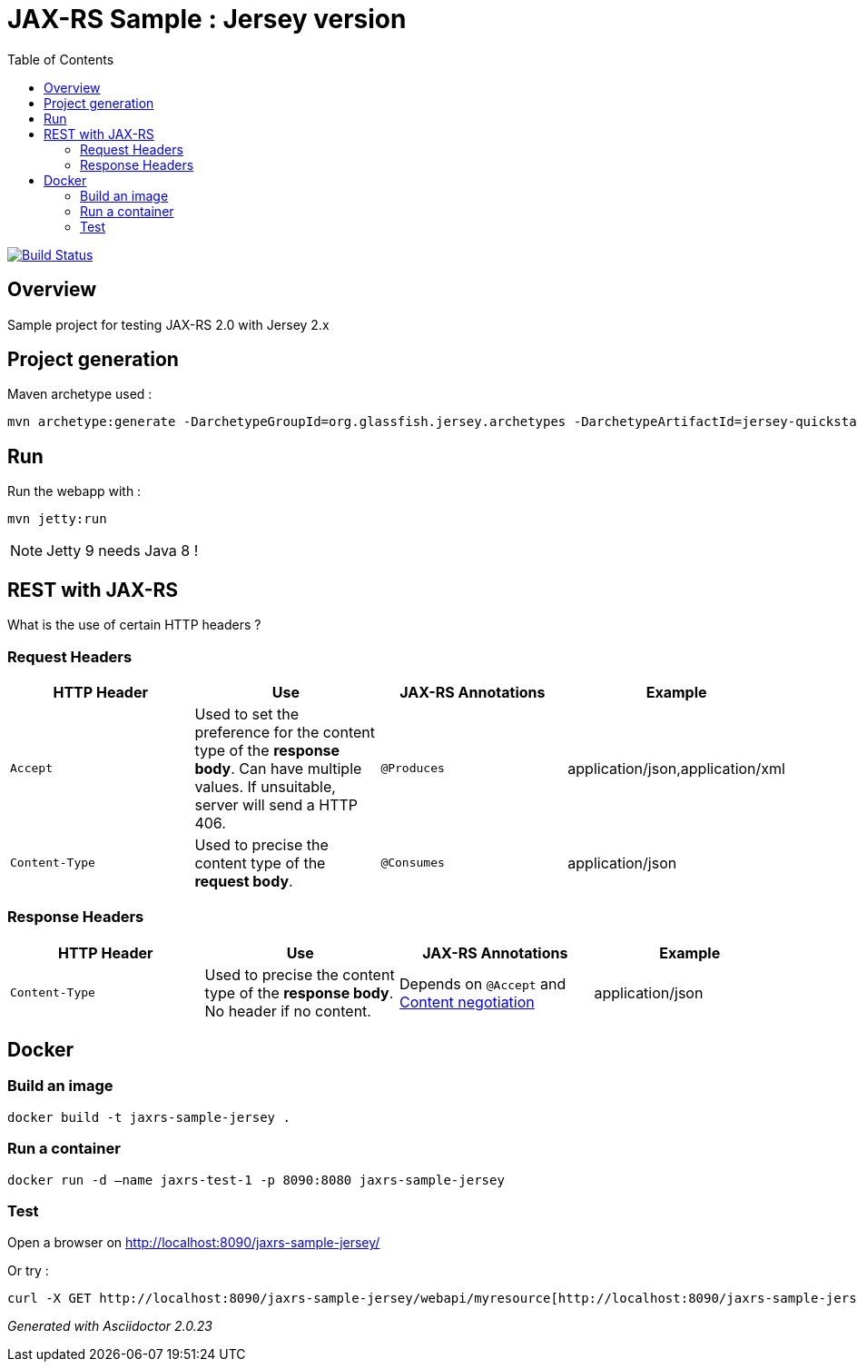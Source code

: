 = JAX-RS Sample : Jersey version
:toc:
:toc-placement: manual
:toclevels: 2

image:https://travis-ci.org/ghusta/jaxrs-sample-jersey.svg?branch=master["Build Status", link="https://travis-ci.org/ghusta/jaxrs-sample-jersey"]

toc::[]

== Overview

Sample project for testing JAX-RS 2.0 with Jersey 2.x

== Project generation

Maven archetype used :

[source,shell]
----
mvn archetype:generate -DarchetypeGroupId=org.glassfish.jersey.archetypes -DarchetypeArtifactId=jersey-quickstart-webapp -DarchetypeVersion=2.25.1 -DgroupId=fr.husta.test.jaxrs -DartifactId=jaxrs-sample-jersey -B
----

== Run

Run the webapp with :

[source,shell]
----
mvn jetty:run
----

[NOTE]
Jetty 9 needs Java 8 !

== REST with JAX-RS

What is the use of certain HTTP headers ?

=== Request Headers

|===
| HTTP Header | Use | JAX-RS Annotations | Example

| `Accept`
| Used to set the preference for the content type of the *response body*. Can have multiple values. If unsuitable, server will send a HTTP 406.
| `@Produces`
| application/json,application/xml

| `Content-Type`
| Used to precise the content type of the *request body*.
| `@Consumes`
| application/json
|===

=== Response Headers

|===
| HTTP Header | Use | JAX-RS Annotations | Example

| `Content-Type`
| Used to precise the content type of the *response body*. No header if no content.
| Depends on `@Accept` and https://en.wikipedia.org/wiki/Content_negotiation[Content negotiation]
| application/json
|===

== Docker

=== Build an image

[source,shell]
----
docker build -t jaxrs-sample-jersey .
----

=== Run a container

[source,shell]
----
docker run -d –name jaxrs-test-1 -p 8090:8080 jaxrs-sample-jersey
----

=== Test

Open a browser on http://localhost:8090/jaxrs-sample-jersey/[http://localhost:8090/jaxrs-sample-jersey/]

Or try :

[source,shell]
----
curl -X GET http://localhost:8090/jaxrs-sample-jersey/webapi/myresource[http://localhost:8090/jaxrs-sample-jersey/webapi/myresource]
----

_Generated with Asciidoctor {asciidoctor-version}_
